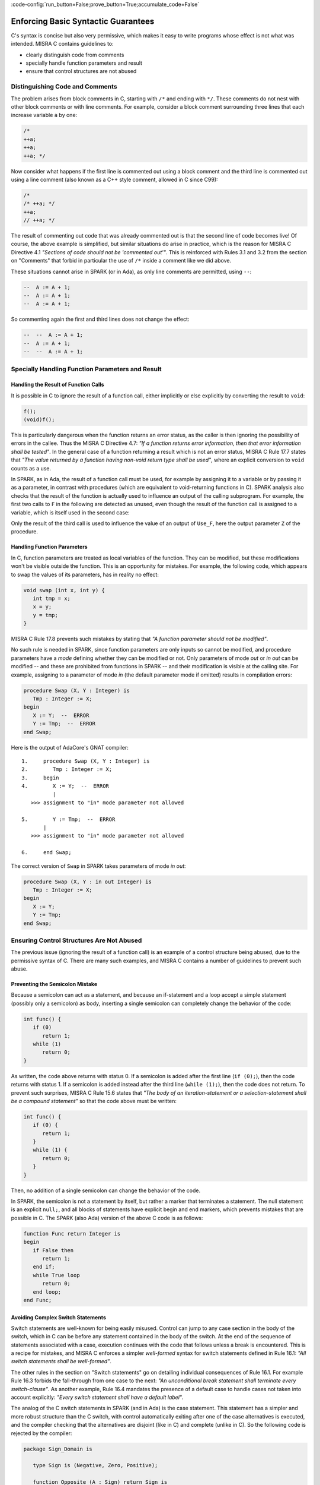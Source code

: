 :code-config:`run_button=False;prove_button=True;accumulate_code=False`

Enforcing Basic Syntactic Guarantees
------------------------------------

.. role:: ada(code)
   :language: ada

.. role:: c(code)
   :language: c

C's syntax is concise but also very permissive, which makes it easy
to write programs whose effect is not what was intended.
MISRA C contains guidelines to:

* clearly distinguish code from comments
* specially handle function parameters and result
* ensure that control structures are not abused

Distinguishing Code and Comments
********************************

The problem arises from block comments in C, starting with ``/*`` and ending
with ``*/``. These comments do not nest with other block comments or with line
comments. For example, consider a block comment surrounding three lines that
each increase variable ``a`` by one:

.. code-block:: c

   /*
   ++a;
   ++a;
   ++a; */

Now consider what happens if the first line is commented out using a block
comment and the third line is commented out using a line comment (also known
as a C++ style comment, allowed in C since C99):

.. code-block:: c

   /*
   /* ++a; */
   ++a;
   // ++a; */

The result of commenting out code that was already commented out is that the
second line of code becomes live! Of course, the above example is simplified,
but similar situations do arise in practice, which is the reason for MISRA C
Directive 4.1 `"Sections of code should not be 'commented out'"`.  This is
reinforced with Rules 3.1 and 3.2 from the section on "Comments" that forbid in
particular the use of ``/*`` inside a comment like we did above.

These situations cannot arise in SPARK (or in Ada), as only line comments are
permitted, using ``--``:

.. code-block:: ada

   --  A := A + 1;
   --  A := A + 1;
   --  A := A + 1;

So commenting again the first and third lines does not change the effect:

.. code-block:: ada

   --  --  A := A + 1;
   --  A := A + 1;
   --  --  A := A + 1;


Specially Handling Function Parameters and Result
*************************************************

Handling the Result of Function Calls
^^^^^^^^^^^^^^^^^^^^^^^^^^^^^^^^^^^^^

It is possible in C to ignore the result of a function call, either implicitly
or else explicitly by converting the result to ``void``:

.. code-block:: c

   f();
   (void)f();

This is particularly dangerous when the function returns an error status, as
the caller is then ignoring the possibility of errors in the callee. Thus the
MISRA C Directive 4.7: `"If a function returns error
information, then that error information shall be tested"`. In the general case
of a function returning a result which is not an error status, MISRA C Rule
17.7 states that `"The value returned by a function having non-void return type
shall be used"`, where an explicit conversion to ``void`` counts as a use.

In SPARK, as in Ada, the result of a function call must be used, for example by assigning
it to a variable or by passing it as a parameter, in
contrast with procedures (which are equivalent to void-returning functions
in C). SPARK analysis also checks that the result of the function is actually
used to influence an output of the calling subprogram. For example, the first
two calls to ``F`` in the following are detected as unused, even though the result
of the function call is assigned to a variable, which is itself used in
the second case:

.. code:: ada prove_flow_button

    package Fun is
       function F return Integer is (1);
    end Fun;

    with Fun; use Fun;

    procedure Use_F (Z : out Integer) is
       X, Y : Integer;
    begin
       X := F;

       Y := F;
       X := Y;

       Z := F;
    end Use_F;

Only the result of the third call is used to influence the value of an output
of ``Use_F``, here the output parameter ``Z`` of the procedure.

Handling Function Parameters
^^^^^^^^^^^^^^^^^^^^^^^^^^^^

In C, function parameters are treated as local variables of the function. They
can be modified, but these modifications won't be visible outside the
function. This is an opportunity for mistakes. For example, the following code,
which appears to swap the values of its parameters, has in reality no effect:

.. code-block:: c

   void swap (int x, int y) {
      int tmp = x;
      x = y;
      y = tmp;
   }

MISRA C Rule 17.8 prevents such mistakes by stating that `"A function parameter
should not be modified"`.

No such rule is needed in SPARK, since function parameters are only inputs so
cannot be modified, and procedure parameters have a `mode` defining whether
they can be modified or not. Only parameters of mode `out` or `in out` can be
modified -- and these are prohibited from functions in SPARK -- and their
modification is visible at the calling site. For example,
assigning to a parameter of mode `in` (the default parameter mode if
omitted) results in compilation errors:

.. code:: ada
    :class: ada-expect-compile-error

    procedure Swap (X, Y : Integer) is
       Tmp : Integer := X;
    begin
       X := Y;  --  ERROR
       Y := Tmp;  --  ERROR
    end Swap;

Here is the output of AdaCore's GNAT compiler:

::

        1.     procedure Swap (X, Y : Integer) is
        2.        Tmp : Integer := X;
        3.     begin
        4.        X := Y;  --  ERROR
                  |
           >>> assignment to "in" mode parameter not allowed

        5.        Y := Tmp;  --  ERROR
               |
           >>> assignment to "in" mode parameter not allowed

        6.     end Swap;

The correct version of ``Swap`` in SPARK takes parameters of mode `in out`:

.. code:: ada

    procedure Swap (X, Y : in out Integer) is
       Tmp : Integer := X;
    begin
       X := Y;
       Y := Tmp;
    end Swap;

Ensuring Control Structures Are Not Abused
******************************************

The previous issue (ignoring the result of a function call) is an
example of a control structure being abused, due to the permissive syntax
of C. There are many such examples, and MISRA C contains a number of guidelines
to prevent such abuse.

.. _Preventing the Semicolon Mistake:

Preventing the Semicolon Mistake
^^^^^^^^^^^^^^^^^^^^^^^^^^^^^^^^

Because a semicolon can act as a statement, and because an if-statement and a loop
accept a simple statement (possibly only a semicolon) as body, inserting
a single semicolon can completely change the behavior of the code:

.. code-block:: c

   int func() {
      if (0)
         return 1;
      while (1)
         return 0;
   }

As written, the code above returns with status 0. If a semicolon is added after
the first line (``if (0);``), then the code returns with status 1. If a
semicolon is added instead after the third line (``while (1);``), then the
code does not return. To prevent such surprises, MISRA C Rule 15.6 states that
`"The body of an iteration-statement or a selection-statement shall be a compound
statement"` so that the code above must be written:

.. code-block:: c

   int func() {
      if (0) {
         return 1;
      }
      while (1) {
         return 0;
      }
   }

Then, no addition of a single semicolon can change the behavior of the code.

In SPARK, the semicolon is not a statement by itself, but rather a marker that
terminates a statement. The null statement is an explicit ``null;``, and all blocks of
statements have explicit begin and end markers, which prevents mistakes
that are possible in C. The SPARK (also Ada) version of the above C code is as follows:

.. code:: ada

    function Func return Integer is
    begin
       if False then
          return 1;
       end if;
       while True loop
          return 0;
       end loop;
    end Func;

Avoiding Complex Switch Statements
^^^^^^^^^^^^^^^^^^^^^^^^^^^^^^^^^^

Switch statements are well-known for being easily misused. Control can jump
to any case section in the body of the switch, which in C can be before
any statement contained in the body of the switch. At the end of the sequence
of statements associated with a case, execution continues with the code that
follows unless a break is encountered. This is a recipe for mistakes, and
MISRA C enforces a simpler `well-formed` syntax for switch statements defined
in Rule 16.1: `"All switch statements shall be well-formed"`.

The other rules in the section on "Switch statements" go on detailing
individual consequences of Rule 16.1. For example Rule 16.3 forbids the
fall-through from one case to the next: `"An unconditional break statement
shall terminate every switch-clause"`. As another example, Rule 16.4 mandates
the presence of a default case to handle cases not taken into account
explicitly: `"Every switch statement shall have a default label"`.

The analog of the C switch statements in SPARK (and in Ada) is the case statement. This statement
has a simpler and more robust structure than the C switch,
with control automatically exiting after one of the case alternatives is executed, and
the compiler checking that the alternatives are disjoint (like in C) and
complete (unlike in C). So the following code is rejected by the compiler:

.. code:: ada
    :class: ada-expect-compile-error

    package Sign_Domain is

       type Sign is (Negative, Zero, Positive);

       function Opposite (A : Sign) return Sign is
         (case A is  --  ERROR
             when Negative => Positive,
             when Positive => Negative);

       function Multiply (A, B : Sign) return Sign is
         (case A is
             when Negative        => Opposite (B),
             when Zero | Positive => Zero,
             when Positive        => B);  --  ERROR

       procedure Get_Sign (X : Integer; S : out Sign);

    end Sign_Domain;

    package body Sign_Domain is

       procedure Get_Sign (X : Integer; S : out Sign) is
       begin
          case X is
             when 0 => S := Zero;
             when others => S := Negative;  --  ERROR
             when 1 .. Integer'Last => S := Positive;
          end case;
       end Get_Sign;

    end Sign_Domain;

The error in function ``Opposite`` is that the ``when`` choices do not cover
all values of the target expression. Here, ``A`` is of the enumeration type
``Sign``, so all three values of the enumeration must be covered.

The error in function ``Multiply`` is that ``Positive`` is covered
twice, in the second and the third alternatives. This is not allowed.

The error in procedure ``Get_Sign`` is that the ``others`` choice (the equivalent
of C ``default`` case) must come last. Note that an ``others`` choice would be
useless in ``Opposite`` and ``Multiply``, as all ``Sign`` values are covered.

Here is a correct version of the same code:

.. code:: ada

    package Sign_Domain is

       type Sign is (Negative, Zero, Positive);

       function Opposite (A : Sign) return Sign is
         (case A is
             when Negative => Positive,
             when Zero     => Zero,
             when Positive => Negative);

       function Multiply (A, B : Sign) return Sign is
         (case A is
             when Negative => Opposite (B),
             when Zero     => Zero,
             when Positive => B);

       procedure Get_Sign (X : Integer; S : out Sign);

    end Sign_Domain;

    package body Sign_Domain is

       procedure Get_Sign (X : Integer; S : out Sign) is
       begin
          case X is
             when 0 => S := Zero;
             when 1 .. Integer'Last => S := Positive;
             when others => S := Negative;
          end case;
       end Get_Sign;

    end Sign_Domain;

Avoiding Complex Loops
^^^^^^^^^^^^^^^^^^^^^^

Similarly to C switches, for-loops in C can become unreadable. MISRA C thus
enforces a simpler `well-formed` syntax for for-loops, defined in Rule
14.2: `"A for loop shall be well-formed"`. The main effect of this
simplification is that for-loops in C look like for-loops in SPARK (and in Ada), with a
`loop counter` that is incremented or decremented at each iteration. Section 8.14 defines
precisely what a loop counter is:

#. It has a scalar type;
#. Its value varies monotonically on each loop iteration; and
#. It is used in a decision to exit the loop.

In particular, Rule 14.2 forbids any modification of the loop counter inside
the loop body. Here's the example used in MISRA C:2012 to illustrate
this rule:

.. code-block:: c

   bool_t flag = false;

   for ( int16_t i = 0; ( i < 5 ) && !flag; i++ )
   {
     if ( C )
     {
       flag = true; /* Compliant - allows early termination of loop */
     }

     i = i + 3;     /* Non-compliant - altering the loop counter */
   }

The equivalent SPARK (and Ada) code does not compile, because of the attempt
to modify the value of the loop counter:

.. code:: ada
    :class: ada-expect-compile-error

    procedure Well_Formed_Loop (C : Boolean) is
       Flag : Boolean := False;
    begin
       for I in 0 .. 4 loop
          exit when not Flag;

          if C then
             Flag := True;
          end if;

          I := I + 3;  --  ERROR
       end loop;
    end Well_Formed_Loop;

Removing the problematic line leads to a valid program. Note that the
additional condition being tested in the C for-loop has been moved to a
separate exit statement at the start of the loop body.

SPARK (and Ada) loops can increase (or, with explicit syntax, decrease) the
loop counter by 1 at each iteration.

.. code-block:: ada

      for I in reverse 0 .. 4 loop
         ... -- Successive values of I are 4, 3, 2, 1, 0
      end loop;

SPARK loops can iterate over any discrete type; i.e., integers as above or enumerations:

.. code-block:: ada

      type Sign is (Negative, Zero, Positive);

      for S in Sign loop
        ...
      end loop;

Avoiding the Dangling Else Issue
^^^^^^^^^^^^^^^^^^^^^^^^^^^^^^^^

C does not provide a
closing symbol for an if-statement. This makes it possible to write the
following code, which appears to try to return the absolute value of its
argument, while it actually does the opposite:

.. code:: c run_button

   !main.c
   #include <stdio.h>

   int absval (int x) {
      int result = x;
      if (x >= 0)
         if (x == 0)
            result = 0;
      else
         result = -x;
      return result;
   }

   int main() {
      printf("absval(5) = %d\n", absval(5));
      printf("absval(0) = %d\n", absval(0));
      printf("absval(-10) = %d\n", absval(-10));
   }

The warning issued by GCC or LLVM with option ``-Wdangling-else`` (implied by
``-Wall``) gives a clue about the problem: although the ``else`` branch is
written as though it completes the outer if-statement, in fact it completes the
inner if-statement.

MISRA C Rule 15.6 avoids the problem: "The body of an
iteration-statement or a selection-statement shall be a compound
statement"`. That's the same rule as the one shown earlier for
:ref:`Preventing the Semicolon Mistake`. So the code for ``absval`` must be
written:

.. code:: c

   !main.c
   #include <stdio.h>

   int absval (int x) {
      int result = x;
      if (x >= 0) {
         if (x == 0) {
            result = 0;
         }
      } else {
         result = -x;
      }
      return result;
   }

   int main() {
      printf("absval(5) = %d\n", absval(5));
      printf("absval(0) = %d\n", absval(0));
      printf("absval(-10) = %d\n", absval(-10));
   }

which has the expected behavior.

In SPARK (as in Ada), each if-statement has a matching end marker ``end if;``
so the dangling-else problem cannot arise. The above C code is written as follows:

.. code:: ada prove_button

    function Absval (X : Integer) return Integer is
       Result : Integer := X;
    begin
       if X >= 0 then
          if X = 0 then
             Result := 0;
          end if;
       else
          Result := -X;
       end if;
       return Result;
    end Absval;

Interestingly, SPARK analysis detects here that the negation operation on line
9 might overflow. That's an example of runtime error detection which will be
covered in the chapter on :ref:`Detecting Undefined Behavior`.
